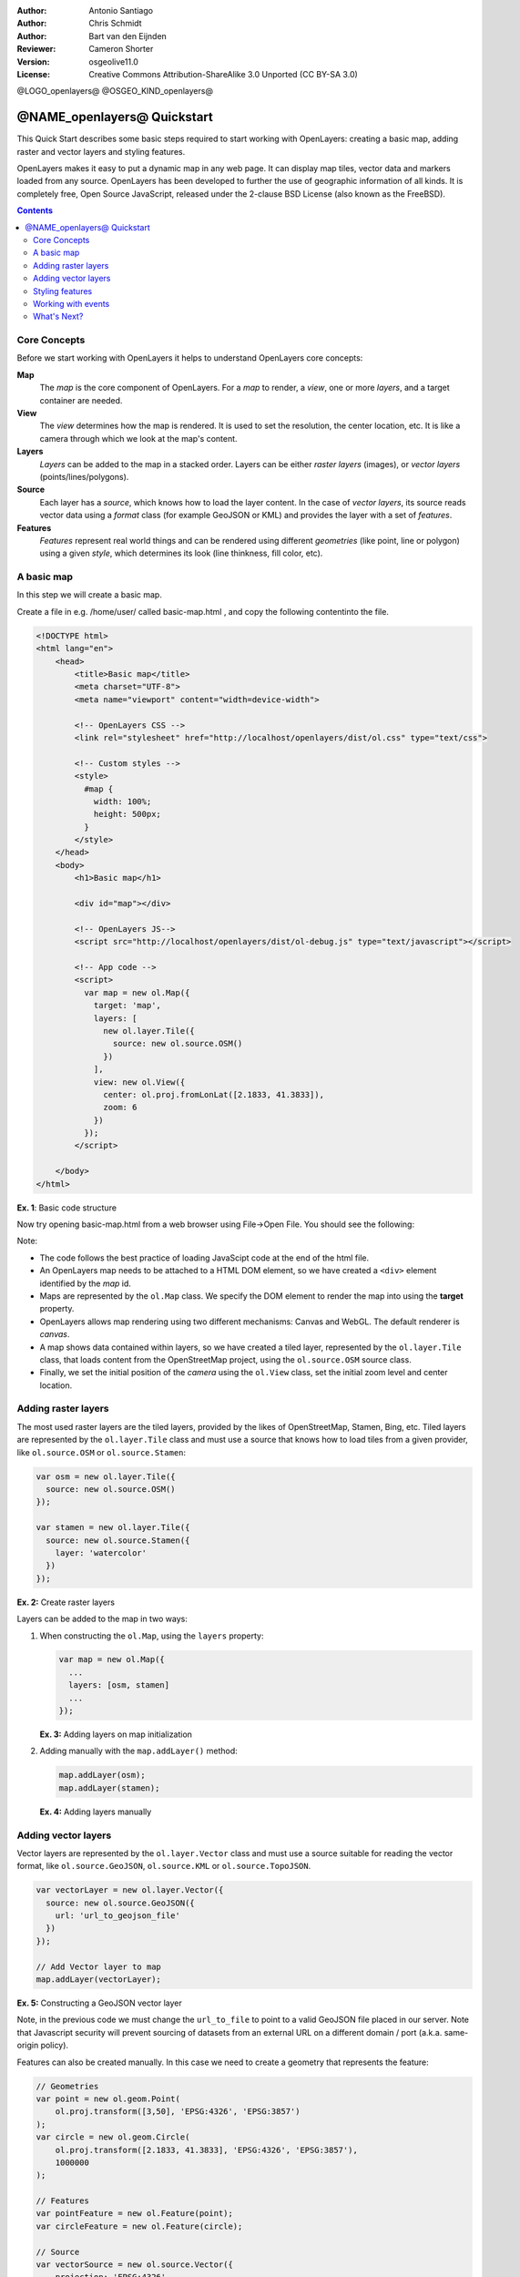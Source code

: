 :Author: Antonio Santiago
:Author: Chris Schmidt
:Author: Bart van den Eijnden
:Reviewer: Cameron Shorter
:Version: osgeolive11.0
:License: Creative Commons Attribution-ShareAlike 3.0 Unported  (CC BY-SA 3.0)

@LOGO_openlayers@
@OSGEO_KIND_openlayers@

********************************************************************************
@NAME_openlayers@ Quickstart
********************************************************************************

This Quick Start describes some basic steps required to start working with OpenLayers: creating a basic map, adding raster and vector layers and styling features.

OpenLayers makes it easy to put a dynamic map in any web page. It can display map tiles, vector data and markers loaded from any source. OpenLayers has been developed to further the use of geographic information of all kinds. It is completely free, Open Source JavaScript, released under the 2-clause BSD License (also known as the FreeBSD).

.. contents:: Contents

Core Concepts
--------------------------------------------------------------------------------

Before we start working with OpenLayers it helps to understand OpenLayers core concepts:

**Map**
  The *map* is the core component of OpenLayers. For a *map* to render, a *view*, one or more *layers*, and a target container are needed.

**View**
  The *view* determines how the map is rendered. It is used to set the resolution, the center location, etc. It is like a camera through which we look at the map's content.

**Layers**
 *Layers* can be added to the map in a stacked order. Layers can be either *raster layers* (images), or *vector layers* (points/lines/polygons).

**Source**
  Each layer has a *source*, which knows how to load the layer content.
  In the case of *vector layers*, its source reads vector data
  using a *format* class (for example GeoJSON or KML) and provides the layer
  with a set of *features*.

**Features**
  *Features* represent real world things and can be rendered using different
  *geometries* (like point, line or polygon) using a given *style*, which
  determines its look (line thinkness, fill color, etc).

A basic map
--------------------------------------------------------------------------------

In this step we will create a basic map.

Create a file in e.g. /home/user/ called basic-map.html , and copy the following contentinto the file.

.. code-block:: html

  <!DOCTYPE html>
  <html lang="en">
      <head>
          <title>Basic map</title>
          <meta charset="UTF-8">
          <meta name="viewport" content="width=device-width">

          <!-- OpenLayers CSS -->
          <link rel="stylesheet" href="http://localhost/openlayers/dist/ol.css" type="text/css">

          <!-- Custom styles -->
          <style>
            #map {
              width: 100%;
              height: 500px;
            }
          </style>
      </head>
      <body>
          <h1>Basic map</h1>

          <div id="map"></div>

          <!-- OpenLayers JS-->
          <script src="http://localhost/openlayers/dist/ol-debug.js" type="text/javascript"></script>

          <!-- App code -->
          <script>
            var map = new ol.Map({
              target: 'map',
              layers: [
                new ol.layer.Tile({
                  source: new ol.source.OSM()
                })
              ],
              view: new ol.View({
                center: ol.proj.fromLonLat([2.1833, 41.3833]),
                zoom: 6
              })
            });
          </script>

      </body>
  </html>

**Ex. 1**: Basic code structure

Now try opening basic-map.html from a web browser using File->Open File. You should see the following:

.. image:: /images/projects/openlayers/openlayers-basic-map.png
  :scale: 100 %

Note:

* The code follows the best practice of loading JavaScipt code at the end of the html file.

* An OpenLayers map needs to be attached to a HTML DOM element, so we have created a ``<div>`` element identified by the *map* id.

* Maps are represented by the ``ol.Map`` class. We specify the DOM element to render the map into using the **target** property.

* OpenLayers allows map rendering using two different mechanisms: Canvas and WebGL. The default renderer is *canvas*.

* A map shows data contained within layers, so we have created a tiled layer, represented by the ``ol.layer.Tile`` class, that loads content from the OpenStreetMap project, using the ``ol.source.OSM`` source class.

* Finally, we set the initial position of the *camera* using the ``ol.View`` class, set the initial zoom level and center location.

Adding raster layers
--------------------------------------------------------------------------------

The most used raster layers are the tiled layers, provided by the likes of
OpenStreetMap, Stamen, Bing, etc. Tiled layers are represented by the
``ol.layer.Tile`` class and must use a source that knows how to load tiles from
a given provider, like ``ol.source.OSM`` or ``ol.source.Stamen``:

.. code-block:: javascript

  var osm = new ol.layer.Tile({
    source: new ol.source.OSM()
  });

  var stamen = new ol.layer.Tile({
    source: new ol.source.Stamen({
      layer: 'watercolor'
    })
  });

**Ex. 2:** Create raster layers

Layers can be added to the map in two ways:

1. When constructing the ``ol.Map``, using the ``layers`` property:

   .. code-block:: javascript

     var map = new ol.Map({
       ...
       layers: [osm, stamen]
       ...
     });

   **Ex. 3:** Adding layers on map initialization

2. Adding manually with the ``map.addLayer()`` method:

   .. code-block:: javascript

     map.addLayer(osm);
     map.addLayer(stamen);

   **Ex. 4:** Adding layers manually

Adding vector layers
--------------------------------------------------------------------------------

Vector layers are represented by the ``ol.layer.Vector`` class and must use a
source suitable for reading the vector format, like ``ol.source.GeoJSON``,
``ol.source.KML`` or ``ol.source.TopoJSON``.

.. code-block:: javascript

  var vectorLayer = new ol.layer.Vector({
    source: new ol.source.GeoJSON({
      url: 'url_to_geojson_file'
    })
  });

  // Add Vector layer to map
  map.addLayer(vectorLayer);

**Ex. 5:** Constructing a GeoJSON vector layer

.. image:: /images/projects/openlayers/openlayers-vector.png
  :scale: 100 %

Note, in the previous code we must change the ``url_to_file`` to point to a
valid GeoJSON file placed in our server.
Note that Javascript security will prevent sourcing of datasets from an external URL on a different domain / port (a.k.a. same-origin policy).

Features can also be created manually. In this case we need to create a geometry
that represents the feature:

.. code-block:: javascript

  // Geometries
  var point = new ol.geom.Point(
      ol.proj.transform([3,50], 'EPSG:4326', 'EPSG:3857')
  );
  var circle = new ol.geom.Circle(
      ol.proj.transform([2.1833, 41.3833], 'EPSG:4326', 'EPSG:3857'),
      1000000
  );

  // Features
  var pointFeature = new ol.Feature(point);
  var circleFeature = new ol.Feature(circle);

  // Source
  var vectorSource = new ol.source.Vector({
      projection: 'EPSG:4326'
  });
  vectorSource.addFeatures([pointFeature, circleFeature]);

  // Vector layer
  var vectorLayer = new ol.layer.Vector({
    source: vectorSource
  });

  // Add Vector layer to map
  map.addLayer(vectorLayer);

**Ex. 6:** Adding features by hand

Styling features
--------------------------------------------------------------------------------

Features within vector layers can be styled.
The style is determined by a combination of fill, stroke, text  and image, which are all optional. In addition, a style can be applied to a layer, which determines the style of all contained features, or to an individual feature.

A style is represented by the ``ol.style.Style`` class which has properties to set the ``fill``, ``stroke``, ``text`` and ``image`` to be applied. The next example shows the World's administrative limits dataset styled to use a green fill and stroke:

.. image:: /images/projects/openlayers/openlayers-styling.png
  :scale: 100 %

.. code-block:: javascript

  var limitsLayer = new ol.layer.Vector({
    source: new ol.source.Vector({
      url: 'data/world_limits.json',
      format: new ol.format.TopoJSON(),
      projection: 'EPSG:3857'
    }),
    style: new ol.style.Style({
      fill: new ol.style.Fill({
        color: 'rgba(55, 155, 55, 0.3)'
      }),
      stroke: new ol.style.Stroke({
        color: 'rgba(55, 155, 55, 0.8)',
        width: 1
      }),
      image: new ol.style.Circle({
        radius: 7,
        fill: new ol.style.Fill({
          color: 'rgba(55, 155, 55, 0.5)',
        })
      })
    })
  });

**Ex. 7:** Styling features

In the code, we have loaded a TopoJSON file and styled it through the ``style`` property.
We have set a ``fill`` and ``stroke``, required for lines and polygons, and an
``image`` (in this case a circle) used for point features.

Working with events
--------------------------------------------------------------------------------

Most of the components, like map, layers or controls, trigger events to notify changes. For example we can be notified each time the mouse is moved over the map, or when a feature is added to a vector layer, etc.

Events can be easily registered on an object with the ``on()`` method and unregistered with ``un()``.

The following code registers an event on a map instance, and will be notified each time the pointer is moved. Within the callback function we obtain the pointer coordinates and print in the browser console in two different projections.

.. code-block:: javascript

  map.on('pointermove', function(event) {
    var coord3857 = event.coordinate;
    var coord4326 = ol.proj.transform(coord3857, 'EPSG:3857', 'EPSG:4326');

    console.log(coord3857, coord4326);
  });

**Ex. 8:** Printing pointer position.

What's Next?
--------------------------------------------------------------------------------
Sometimes the quickest way to work out how OpenLayers works is to look at examples
and their source code. You can find more OpenLayers information here:

* `API Docs <../../openlayers/apidoc/>`_

* `Examples <../../openlayers/examples/>`_

* `OpenLayers.org Website <http://openlayers.org/>`_
